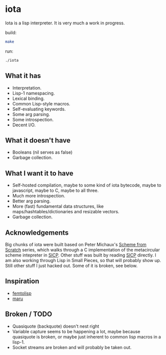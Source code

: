 * iota
Iota is a lisp interpreter.  It is very much a work in progress.

build:
#+begin_src sh
make
#+end_src

run:
#+begin_src sh
./iota
#+end_src

** What it has
   + Interpretation.
   + Lisp-1 namespacing.
   + Lexical binding.
   + Common Lisp-style macros.
   + Self-evaluating keywords.
   + Some arg parsing.
   + Some introspection.
   + Decent I/O.

** What it doesn't have
   + Booleans (nil serves as false)
   + Garbage collection.

** What I want it to have
   + Self-hosted compilation, maybe to some kind of iota bytecode, maybe to javascript, maybe to C, maybe to all three.
   + Much more introspection.
   + Better arg parsing.
   + More (fast) fundamental data structures, like maps/hashtables/dictionaries and resizable vectors.
   + Garbage collection.

** Acknowledgements
Big chunks of iota were built based on Peter Michaux's [[http://michaux.ca/articles/scheme-from-scratch-introduction][Scheme from
Scratch]] series, which walks through a C implementation of the
metacircular scheme intepreter in [[http://mitpress.mit.edu/sicp/][SICP]].  Other stuff was built by
reading [[http://mitpress.mit.edu/sicp/][SICP]] directly.  I am also working through Lisp in Small
Pieces, so that will probably show up.  Still other stuff I just
hacked out.  Some of it is broken, see below.

** Inspiration
   + [[https://code.google.com/p/femtolisp/][femtolisp]]
   + [[http://piumarta.com/software/maru/][maru]]

** Broken / TODO
   + Quasiquote (backquote) doesn't nest right
   + Variable capture seems to be happening a lot, maybe because quasiquote is broken, or maybe just inherent to common lisp macros in a lisp-1.
   + Socket streams are broken and will probably be taken out.

